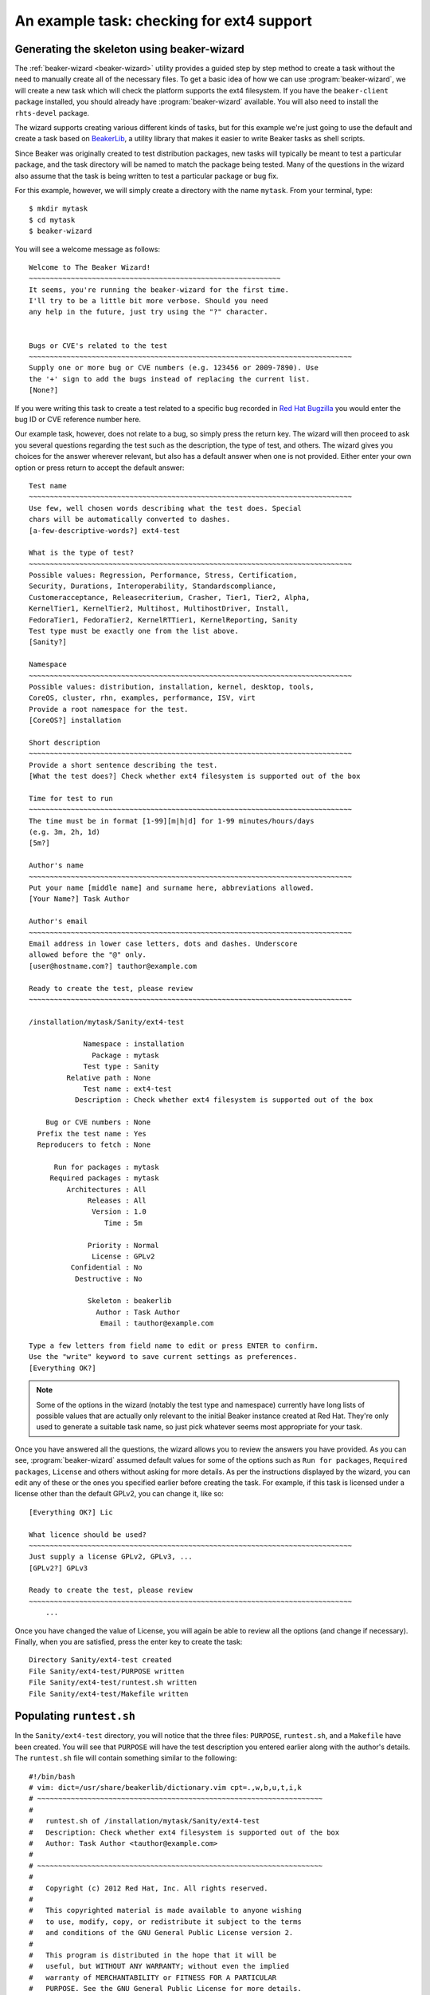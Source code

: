 An example task: checking for ext4 support
==========================================

Generating the skeleton using beaker-wizard
-------------------------------------------

The :ref:`beaker-wizard <beaker-wizard>` utility provides a guided step by
step method to create a task without the need to manually create all of the
necessary files. To get a basic idea of how we can use
:program:`beaker-wizard`, we will create a new task which will check the
platform supports the ext4 filesystem. If you have the ``beaker-client``
package installed, you should already have :program:`beaker-wizard`
available. You will also need to install the ``rhts-devel`` package.

The wizard supports creating various different kinds of tasks, but for this
example we're just going to use the default and create a task based on
`BeakerLib <https://fedorahosted.org/beakerlib>`__, a utility library
that makes it easier to write Beaker tasks as shell scripts.

Since Beaker was originally created to test distribution packages, new
tasks will typically be meant to test a particular package, and the
task directory will be named to match the package being tested. Many of
the questions in the wizard also assume that the task is being written
to test a particular package or bug fix.

For this example, however, we will simply create a directory with the
name ``mytask``. From your terminal, type::

     $ mkdir mytask
     $ cd mytask
     $ beaker-wizard

You will see a welcome message as follows::

    Welcome to The Beaker Wizard!
    ~~~~~~~~~~~~~~~~~~~~~~~~~~~~~~~~~~~~~~~~~~~~~~~~~~~~~~~~~~~~
    It seems, you're running the beaker-wizard for the first time.
    I'll try to be a little bit more verbose. Should you need
    any help in the future, just try using the "?" character.


    Bugs or CVE's related to the test
    ~~~~~~~~~~~~~~~~~~~~~~~~~~~~~~~~~~~~~~~~~~~~~~~~~~~~~~~~~~~~~~~~~~~~~~~~~~~~~
    Supply one or more bug or CVE numbers (e.g. 123456 or 2009-7890). Use
    the '+' sign to add the bugs instead of replacing the current list.
    [None?] 

If you were writing this task to create a test related to a specific bug
recorded in `Red Hat Bugzilla <https://bugzilla.redhat.com>`__ you would
enter the bug ID or CVE reference number here.

Our example task, however, does not relate to a bug, so simply press the
return key. The wizard will then proceed to ask you several questions
regarding the test such as the description, the type of test, and
others. The wizard gives you choices for the answer wherever relevant,
but also has a default answer when one is not provided. Either enter
your own option or press return to accept the default answer::

    Test name
    ~~~~~~~~~~~~~~~~~~~~~~~~~~~~~~~~~~~~~~~~~~~~~~~~~~~~~~~~~~~~~~~~~~~~~~~~~~~~~
    Use few, well chosen words describing what the test does. Special
    chars will be automatically converted to dashes.
    [a-few-descriptive-words?] ext4-test

    What is the type of test?
    ~~~~~~~~~~~~~~~~~~~~~~~~~~~~~~~~~~~~~~~~~~~~~~~~~~~~~~~~~~~~~~~~~~~~~~~~~~~~~
    Possible values: Regression, Performance, Stress, Certification,
    Security, Durations, Interoperability, Standardscompliance,
    Customeracceptance, Releasecriterium, Crasher, Tier1, Tier2, Alpha,
    KernelTier1, KernelTier2, Multihost, MultihostDriver, Install,
    FedoraTier1, FedoraTier2, KernelRTTier1, KernelReporting, Sanity
    Test type must be exactly one from the list above.
    [Sanity?] 

    Namespace
    ~~~~~~~~~~~~~~~~~~~~~~~~~~~~~~~~~~~~~~~~~~~~~~~~~~~~~~~~~~~~~~~~~~~~~~~~~~~~~
    Possible values: distribution, installation, kernel, desktop, tools,
    CoreOS, cluster, rhn, examples, performance, ISV, virt
    Provide a root namespace for the test.
    [CoreOS?] installation

    Short description
    ~~~~~~~~~~~~~~~~~~~~~~~~~~~~~~~~~~~~~~~~~~~~~~~~~~~~~~~~~~~~~~~~~~~~~~~~~~~~~
    Provide a short sentence describing the test.
    [What the test does?] Check whether ext4 filesystem is supported out of the box

    Time for test to run
    ~~~~~~~~~~~~~~~~~~~~~~~~~~~~~~~~~~~~~~~~~~~~~~~~~~~~~~~~~~~~~~~~~~~~~~~~~~~~~
    The time must be in format [1-99][m|h|d] for 1-99 minutes/hours/days
    (e.g. 3m, 2h, 1d)
    [5m?] 

    Author's name
    ~~~~~~~~~~~~~~~~~~~~~~~~~~~~~~~~~~~~~~~~~~~~~~~~~~~~~~~~~~~~~~~~~~~~~~~~~~~~~
    Put your name [middle name] and surname here, abbreviations allowed.
    [Your Name?] Task Author

    Author's email
    ~~~~~~~~~~~~~~~~~~~~~~~~~~~~~~~~~~~~~~~~~~~~~~~~~~~~~~~~~~~~~~~~~~~~~~~~~~~~~
    Email address in lower case letters, dots and dashes. Underscore
    allowed before the "@" only.
    [user@hostname.com?] tauthor@example.com

    Ready to create the test, please review
    ~~~~~~~~~~~~~~~~~~~~~~~~~~~~~~~~~~~~~~~~~~~~~~~~~~~~~~~~~~~~~~~~~~~~~~~~~~~~~

    /installation/mytask/Sanity/ext4-test

                 Namespace : installation
                   Package : mytask
                 Test type : Sanity
             Relative path : None
                 Test name : ext4-test
               Description : Check whether ext4 filesystem is supported out of the box

        Bug or CVE numbers : None
      Prefix the test name : Yes
      Reproducers to fetch : None

          Run for packages : mytask
         Required packages : mytask
             Architectures : All
                  Releases : All
                   Version : 1.0
                      Time : 5m

                  Priority : Normal
                   License : GPLv2
              Confidential : No
               Destructive : No

                  Skeleton : beakerlib
                    Author : Task Author
                     Email : tauthor@example.com

    Type a few letters from field name to edit or press ENTER to confirm.
    Use the "write" keyword to save current settings as preferences.
    [Everything OK?] 

.. note::

   Some of the options in the wizard (notably the test type and namespace)
   currently have long lists of possible values that are actually only
   relevant to the initial Beaker instance created at Red Hat. They're only
   used to generate a suitable task name, so just pick whatever seems most
   appropriate for your task.

Once you have answered all the questions, the wizard allows you to
review the answers you have provided. As you can see, :program:`beaker-wizard`
assumed default values for some of the options such as ``Run for packages``,
``Required packages``, ``License`` and others without asking for more details.
As per the instructions displayed by the wizard, you can edit any of these or
the ones you specified earlier before creating the task. For example, if this
task is licensed under a license other than the default GPLv2, you can change
it, like so::

    [Everything OK?] Lic

    What licence should be used?
    ~~~~~~~~~~~~~~~~~~~~~~~~~~~~~~~~~~~~~~~~~~~~~~~~~~~~~~~~~~~~~~~~~~~~~~~~~~~~~
    Just supply a license GPLv2, GPLv3, ...
    [GPLv2?] GPLv3

    Ready to create the test, please review
    ~~~~~~~~~~~~~~~~~~~~~~~~~~~~~~~~~~~~~~~~~~~~~~~~~~~~~~~~~~~~~~~~~~~~~~~~~~~~~
        ...

Once you have changed the value of License, you will again be able
to review all the options (and change if necessary). Finally, when you
are satisfied, press the enter key to create the task::

    Directory Sanity/ext4-test created
    File Sanity/ext4-test/PURPOSE written
    File Sanity/ext4-test/runtest.sh written
    File Sanity/ext4-test/Makefile written


Populating ``runtest.sh``
-------------------------

In the ``Sanity/ext4-test`` directory, you will notice that the three files:
``PURPOSE``, ``runtest.sh``, and a ``Makefile`` have been created. You
will see that ``PURPOSE`` will have the test description you entered
earlier along with the author's details. The ``runtest.sh`` file will
contain something similar to the following::

    #!/bin/bash
    # vim: dict=/usr/share/beakerlib/dictionary.vim cpt=.,w,b,u,t,i,k
    # ~~~~~~~~~~~~~~~~~~~~~~~~~~~~~~~~~~~~~~~~~~~~~~~~~~~~~~~~~~~~~~~~~~~~
    #
    #   runtest.sh of /installation/mytask/Sanity/ext4-test
    #   Description: Check whether ext4 filesystem is supported out of the box
    #   Author: Task Author <tauthor@example.com>
    #
    # ~~~~~~~~~~~~~~~~~~~~~~~~~~~~~~~~~~~~~~~~~~~~~~~~~~~~~~~~~~~~~~~~~~~~
    #
    #   Copyright (c) 2012 Red Hat, Inc. All rights reserved.
    #
    #   This copyrighted material is made available to anyone wishing
    #   to use, modify, copy, or redistribute it subject to the terms
    #   and conditions of the GNU General Public License version 2.
    #
    #   This program is distributed in the hope that it will be
    #   useful, but WITHOUT ANY WARRANTY; without even the implied
    #   warranty of MERCHANTABILITY or FITNESS FOR A PARTICULAR
    #   PURPOSE. See the GNU General Public License for more details.
    #
    #   You should have received a copy of the GNU General Public
    #   License along with this program; if not, write to the Free
    #   Software Foundation, Inc., 51 Franklin Street, Fifth Floor,
    #   Boston, MA 02110-1301, USA.
    #
    # ~~~~~~~~~~~~~~~~~~~~~~~~~~~~~~~~~~~~~~~~~~~~~~~~~~~~~~~~~~~~~~~~~~~~

    # Include Beaker environment
    . /usr/bin/rhts-environment.sh || exit 1 
    . /usr/share/beakerlib/beakerlib.sh || exit 1 

    PACKAGE="mytask" 

    rlJournalStart
        rlPhaseStartSetup
            rlAssertRpm $PACKAGE
            rlRun "TmpDir=\$(mktemp -d)" 0 "Creating tmp directory"
            rlRun "pushd $TmpDir"
        rlPhaseEnd

        rlPhaseStartTest
            rlRun "touch foo" 0 "Creating the foo test file"
            rlAssertExists "foo"
            rlRun "ls -l foo" 0 "Listing the foo test file"
        rlPhaseEnd

        rlPhaseStartCleanup
            rlRun "popd"
            rlRun "rm -r $TmpDir" 0 "Removing tmp directory"
        rlPhaseEnd
    rlJournalPrintText
    rlJournalEnd

The GPLv2 license header in the beginning is the default for a task. You can
change the license to something more appropriate for your needs during
the task creation. :program:`beaker-wizard` will try to find a license header
corresponding to the specified license and if it is not present will
insert a default text where you can add the appropriate header
information and copyright notice. Please consult the :program:`beaker-wizard`
:ref:`man page <beaker-wizard>` for details on how you can add your own
license text using a preference file.

The package for which this task is defined is declared in the
``PACKAGE`` variable. We will simply delete this line since this task is
not for testing a package. Every BeakerLib-based task must begin with
``rlJournalStart``. This initializes the journaling functionality so
that the logging mechanism is initialized and your test results can
be saved. The functionality of a BeakerLib-based task is divided into
three stages: setup, start and cleanup, as indicated by the
``rlPhaseStartSetup``, ``rlPhaseStartTest`` and ``rlPhaseStartCleanup``
functions respectively.

The setup phase first checks if the package which we want to test is
available and then creates a temporary directory and moves there so that
all the test activities are performed in that directory.

The ``rlPhaseStartTest`` and its corresponding ``rlPhaseEnd``, encloses
the core test logic. Here, as you can see, the test is checking whether an
empty file has been created successfully or not. We will replace these
lines to include our own logic to check for the presence of ext4
support.

The cleanup phase is used to cleanup the working directory
created for the test and change back to the original working directory.
For our task, we don't need this.

The modified ``runtest.sh`` file looks like::

    #!/bin/bash
    # vim: dict=/usr/share/beakerlib/dictionary.vim cpt=.,w,b,u,t,i,k
    # ~~~~~~~~~~~~~~~~~~~~~~~~~~~~~~~~~~~~~~~~~~~~~~~~~~~~~~~~~~~~~~~~~~~~
    #
    #   runtest.sh of /installation/mytask/Sanity/ext4-test
    #   Description: Check whether ext4 filesystem is supported out of the box
    #   Author: Task Author <tauthor@example.com>
    #
    # ~~~~~~~~~~~~~~~~~~~~~~~~~~~~~~~~~~~~~~~~~~~~~~~~~~~~~~~~~~~~~~~~~~~~
    #
    #   Copyright (c) 2012 Red Hat, Inc. All rights reserved.
    #
    #   This copyrighted material is made available to anyone wishing
    #   to use, modify, copy, or redistribute it subject to the terms
    #   and conditions of the GNU General Public License version 2.
    #
    #   This program is distributed in the hope that it will be
    #   useful, but WITHOUT ANY WARRANTY; without even the implied
    #   warranty of MERCHANTABILITY or FITNESS FOR A PARTICULAR
    #   PURPOSE. See the GNU General Public License for more details.
    #
    #   You should have received a copy of the GNU General Public
    #   License along with this program; if not, write to the Free
    #   Software Foundation, Inc., 51 Franklin Street, Fifth Floor,
    #   Boston, MA 02110-1301, USA.
    #
    # ~~~~~~~~~~~~~~~~~~~~~~~~~~~~~~~~~~~~~~~~~~~~~~~~~~~~~~~~~~~~~~~~~~~~

    # Include Beaker environment
    . /usr/bin/rhts-environment.sh || exit 1
    . /usr/share/beakerlib/beakerlib.sh || exit 1

    rlJournalStart
        rlPhaseStartTest
            rlRun "cat /proc/filesystems | grep 'ext4'" 0 "Check if ext4 is supported"
        rlPhaseEnd
    rlJournalPrintText
    rlJournalEnd

You can now run this test locally to see if everything is correctly
working using ``make run``::

    # make run
    test -x runtest.sh || chmod a+x runtest.sh
    ./runtest.sh

    ::::::::::::::::::::::::::::::::::::::::::::::::::::::::::::::::::::::::::::::::
    :: [   LOG    ] :: Test
    ::::::::::::::::::::::::::::::::::::::::::::::::::::::::::::::::::::::::::::::::

            ext4
    :: [   PASS   ] :: Check if ext4 is supported

    ::::::::::::::::::::::::::::::::::::::::::::::::::::::::::::::::::::::::::::::::
    :: [   LOG    ] :: TEST PROTOCOL
    ::::::::::::::::::::::::::::::::::::::::::::::::::::::::::::::::::::::::::::::::

    :: [   LOG    ] :: Test run ID   : oCNr6jM
    :: [   LOG    ] :: Package       : unknown
    :: [   LOG    ] :: Test started  : 2012-11-07 02:58:07 EST
    :: [   LOG    ] :: Test finished : 2012-11-07 02:58:07 EST
    :: [   LOG    ] :: Test name     : /installation/mytask/Sanity/ext4-test
    :: [   LOG    ] :: Distro:       : Red Hat Enterprise Linux Server release 6.3 (Santiago)
    :: [   LOG    ] :: Hostname      : hostname.example.com
    :: [   LOG    ] :: Architecture  : x86_64

    ::::::::::::::::::::::::::::::::::::::::::::::::::::::::::::::::::::::::::::::::
    :: [   LOG    ] :: Test description
    ::::::::::::::::::::::::::::::::::::::::::::::::::::::::::::::::::::::::::::::::

    PURPOSE of /installation/mytask/Sanity/ext4-test
    Description: Check whether ext4 filesystem is supported out of the box
    Author: Task Author <tauthor@example.com>


    ::::::::::::::::::::::::::::::::::::::::::::::::::::::::::::::::::::::::::::::::
    :: [   LOG    ] :: Test
    ::::::::::::::::::::::::::::::::::::::::::::::::::::::::::::::::::::::::::::::::

    :: [   PASS   ] :: Check if ext4 is supported
    :: [   LOG    ] :: Duration: 0s
    :: [   LOG    ] :: Assertions: 1 good, 0 bad
    :: [   PASS   ] :: RESULT: Test

    ::::::::::::::::::::::::::::::::::::::::::::::::::::::::::::::::::::::::::::::::
    :: [   LOG    ] :: /installation/mytask/Sanity/ext4-test
    ::::::::::::::::::::::::::::::::::::::::::::::::::::::::::::::::::::::::::::::::

    :: [   LOG    ] :: Phases: 1 good, 0 bad
    :: [   PASS   ] :: RESULT: /installation/mytask/Sanity/ext4-test
    :: [02:58:07] ::  JOURNAL XML: /tmp/beakerlib-oCNr6jM/journal.xml
    :: [02:58:07] ::  JOURNAL TXT: /tmp/beakerlib-oCNr6jM/journal.txt

As you can see, the test passes with the logs saved in the above files.
Before we can upload this task to Beaker, we will have to package this
as an RPM. Both of these steps can be accomplished via ``make bkradd``
(assuming you have set your beaker client configuration successfully —
running ``bkr whoami`` is the easiest way to check that). If you do not
see any errors here, then you should see that this task has been uploaded to
the task library located at ``http://<your-beaker-instance>/tasks/``.

To learn more about the functions used to write the test, please see the
`BeakerLib documentation 
<https://fedorahosted.org/beakerlib/wiki/Manual>`__. You can learn
more about :program:`beaker-wizard` from its
:ref:`man page <beaker-wizard>`.

Running the task
----------------

Once the task is available in the "Task Library", you have to write a
job description (XML file) to run this test on a system provisioned in
Beaker (or else use one of the ``bkr`` client commands that will generate the
XML for you based on relevant command line parameters). Since our current
task is a simple one, we will look at the simple job description
needed to run this task explicitly::

    <job>
      <whiteboard>
        ext4 test
      </whiteboard>
      <recipeSet>
        <recipe>

          <distroRequires>
            <distro_arch op="=" value="x86_64" />
          </distroRequires>

          <hostRequires>
            <system_type value="Machine"/>
          </hostRequires>

          <task name="/installation/mytask/Sanity/ext4-test" role="STANDALONE"/>

        </recipe>
      </recipeSet>
    </job>

You can then submit the job (see :ref:`job-submission`). After the job has 
completed, you can access the logs as described in :ref:`job-results`.
You will see that on success, the ``TESTOUT.log``
file will contain the same log as when it was run locally. You can also obtain 
the logs using the :ref:`bkr job-logs <bkr-job-logs>` command. In some 
cases, in addition to the log files you may also want to retrieve some files 
from the test system. For example, in this case you may want to examine the 
contents of ``/proc/filesystems`` on the system that run the test. This can be 
done using the ``rhts-submit-log`` command or the ``rlFileSubmit`` function 
from BeakerLib.

The overall workflow of creating a task for a test, submitting a job to
run the test and accessing the test results is illustrated in 
:ref:`chronological-overview`.
